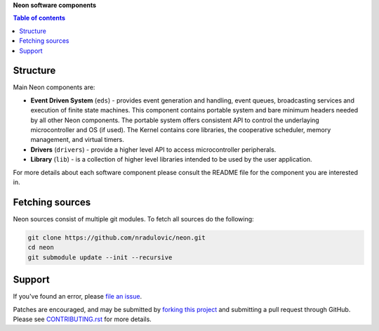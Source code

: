 **Neon software components**

.. contents:: Table of contents
   :backlinks: top
   :local:

Structure
=========

Main Neon components are:

* **Event Driven System** (``eds``) - provides event generation and handling,
  event queues, broadcasting services and execution of finite state machines.
  This component contains portable system and bare minimum headers needed by
  all other Neon components. The portable system offers consistent API to
  control the underlaying microcontroller and OS (if used). The Kernel contains
  core libraries, the cooperative scheduler, memory management, and virtual
  timers. 
* **Drivers** (``drivers``) - provide a higher level API to access
  microcontroller peripherals.
* **Library** (``lib``) - is a collection of higher level libraries intended to
  be used by the user application.
    
For more details about each software component please consult the README file 
for the component you are interested in.


Fetching sources
================

Neon sources consist of multiple git modules. To fetch all sources do the
following:

.. code:: bash

    git clone https://github.com/nradulovic/neon.git
    cd neon
    git submodule update --init --recursive

Support
=======

If you've found an error, please `file an issue
<https://github.com/nradulovic/neon/issues/new/>`_.

Patches are encouraged, and may be submitted by `forking this project 
<https://github.com/nradulovic/neon/fork/>`_ and submitting
a pull request through GitHub. Please see `CONTRIBUTING.rst
<https://github.com/nradulovic/neon/blob/master/CONTRIBUTING.rst/>`_ for more details.
